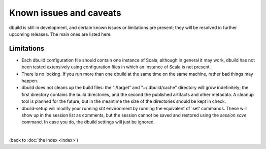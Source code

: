 Known issues and caveats
========================

dbuild is still in development, and certain known issues or limitations are present; they will be resolved
in further upcoming releases. The main ones are listed here.

Limitations
-----------

- Each dbuild configuration file should contain one instance of Scala; although in general it may
  work, dbuild has not been tested extensively using configuration files in which an instance of
  Scala is not present.

- There is no locking. If you run more than one dbuild at the same time on the same machine, rather
  bad things may happen.

- dbuild does not cleans up the build files: the "./target" and "~/.dbuild/cache" directory will grow indefinitely; the first
  directory contains the build directories, and the second the published artifacts and other metadata.
  A cleanup tool is planned for the future, but in the meantime the size of the directories should be
  kept in check.

- dbuild-setup will modify your running sbt environment by running the equivalent of 'set' commands. These
  will show up in the session list as comments, but the session cannot be saved and restored using the
  `session save` command. In case you do, the dbuild settings will just be ignored.

|

(back to :doc:`the index <index>`)
